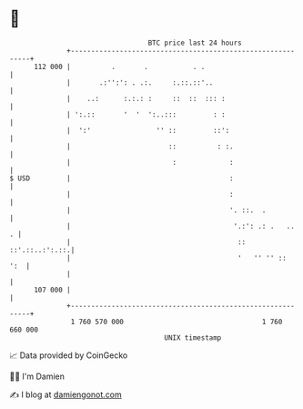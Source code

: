 * 👋

#+begin_example
                                     BTC price last 24 hours                    
                 +------------------------------------------------------------+ 
         112 000 |          .       .           . .                           | 
                 |       .:'':': . .:.     :.::.::'..                         | 
                 |    ..:      :.:.: :     ::  ::  ::: :                      | 
                 | ':.::       '  '  ':..:::         : :                      | 
                 |  ':'                '' ::         ::':                     | 
                 |                        ::          : :.                    | 
                 |                         :             :                    | 
   $ USD         |                                       :                    | 
                 |                                       :                    | 
                 |                                       '. ::.  .            | 
                 |                                        '.:': .: .   ..   . | 
                 |                                         ::  ::'.::..:':.::.| 
                 |                                         '   '' '' ::   ':  | 
                 |                                                            | 
         107 000 |                                                            | 
                 +------------------------------------------------------------+ 
                  1 760 570 000                                  1 760 660 000  
                                         UNIX timestamp                         
#+end_example
📈 Data provided by CoinGecko

🧑‍💻 I'm Damien

✍️ I blog at [[https://www.damiengonot.com][damiengonot.com]]
